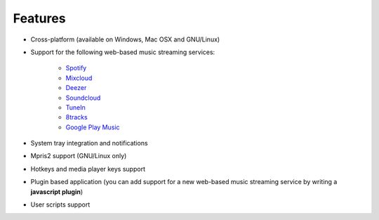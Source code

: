 Features
========

- Cross-platform (available on Windows, Mac OSX and GNU/Linux)
- Support for the following web-based music streaming services:

   - `Spotify`_
   - `Mixcloud`_
   - `Deezer`_
   - `Soundcloud`_
   - `TuneIn`_
   - `8tracks`_
   - `Google Play Music`_

- System tray integration and notifications
- Mpris2 support (GNU/Linux only)
- Hotkeys and media player keys support
- Plugin based application (you can add support for a new web-based music
  streaming service by writing a **javascript plugin**)
- User scripts support

.. _Spotify: http://spotify.com
.. _Mixcloud: http://www.mixcloud.com
.. _Deezer: http://www.deezer.com
.. _Soundcloud: http://www.soundclound.com
.. _TuneIn: http://www.tunein.com
.. _8tracks: http://www.8tracks.com
.. _Google Play Music: https://play.google.com/music/listen
